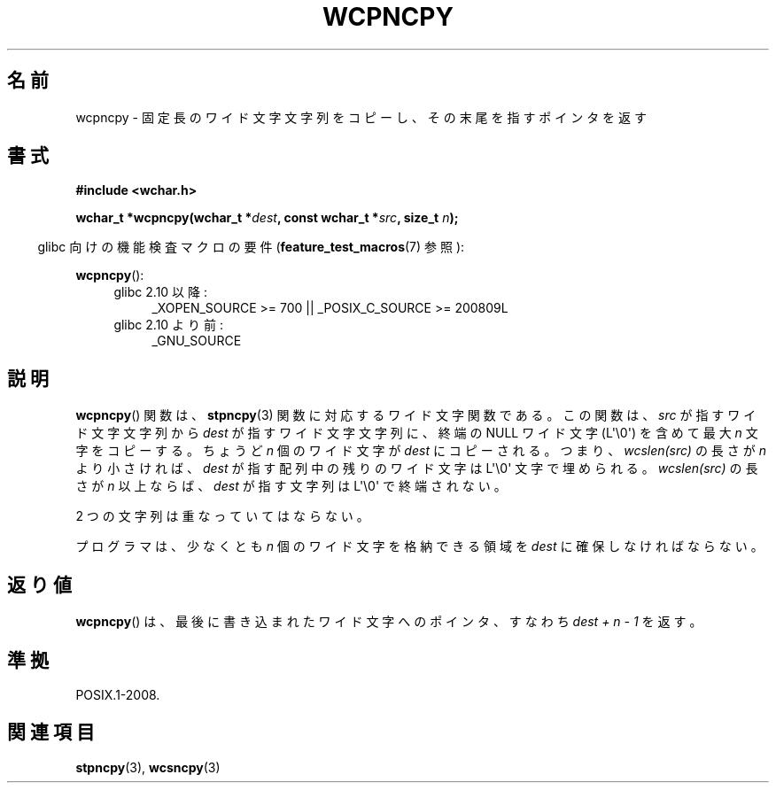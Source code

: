 .\" Copyright (c) Bruno Haible <haible@clisp.cons.org>
.\"
.\" This is free documentation; you can redistribute it and/or
.\" modify it under the terms of the GNU General Public License as
.\" published by the Free Software Foundation; either version 2 of
.\" the License, or (at your option) any later version.
.\"
.\" References consulted:
.\"   GNU glibc-2 source code and manual
.\"   Dinkumware C library reference http://www.dinkumware.com/
.\"   OpenGroup's Single UNIX specification http://www.UNIX-systems.org/online.html
.\"
.\" About this Japanese page, please contact to JM Project <JM@linux.or.jp>
.\" Translated Wed Oct 27 02:17:42 JST 1999
.\"           by FUJIWARA Teruyoshi <fujiwara@linux.or.jp>
.\"
.TH WCPNCPY 3 2011-10-01 "GNU" "Linux Programmer's Manual"
.SH 名前
wcpncpy \- 固定長のワイド文字文字列をコピーし、その末尾を指すポインタを返す
.SH 書式
.nf
.B #include <wchar.h>
.sp
.BI "wchar_t *wcpncpy(wchar_t *" dest ", const wchar_t *" src ", size_t " n );
.fi
.sp
.in -4n
glibc 向けの機能検査マクロの要件
.RB ( feature_test_macros (7)
参照):
.in
.sp
.BR wcpncpy ():
.PD 0
.ad l
.RS 4
.TP 4
glibc 2.10 以降:
_XOPEN_SOURCE\ >=\ 700 || _POSIX_C_SOURCE\ >=\ 200809L
.TP
glibc 2.10 より前:
_GNU_SOURCE
.RE
.ad
.PD
.SH 説明
.BR wcpncpy ()
関数は、
.BR stpncpy (3)
関数に対応するワイド文字関数である。
この関数は、\fIsrc\fP が指すワイド文字文字列から \fIdest\fP が指す
ワイド文字文字列に、終端の NULL ワイド文字 (L\(aq\\0\(aq) を含めて
最大 \fIn\fP 文字をコピーする。
ちょうど \fIn\fP 個のワイド文字が \fIdest\fP にコピーされる。
つまり、\fIwcslen(src)\fP の長さが \fIn\fP より小さければ、
\fIdest\fP が指す配列中の残りのワイド文字は L\(aq\\0\(aq 文字で埋められる。
\fIwcslen(src)\fP の長さが \fIn\fP 以上ならば、\fIdest\fP が指す
文字列は L\(aq\\0\(aq で終端されない。
.PP
2 つの文字列は重なっていてはならない。
.PP
プログラマは、少なくとも \fIn\fP 個のワイド文字を格納できる領域を
\fIdest\fP に確保しなければならない。
.SH 返り値
.BR wcpncpy ()
は、最後に書き込まれたワイド文字へのポインタ、
すなわち \fIdest + n \- 1\fP を返す。
.SH 準拠
POSIX.1-2008.
.SH 関連項目
.BR stpncpy (3),
.BR wcsncpy (3)
